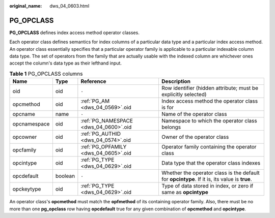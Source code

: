 :original_name: dws_04_0603.html

.. _dws_04_0603:

PG_OPCLASS
==========

**PG_OPCLASS** defines index access method operator classes.

Each operator class defines semantics for index columns of a particular data type and a particular index access method. An operator class essentially specifies that a particular operator family is applicable to a particular indexable column data type. The set of operators from the family that are actually usable with the indexed column are whichever ones accept the column's data type as their lefthand input.

.. table:: **Table 1** PG_OPCLASS columns

   +--------------+---------+---------------------------------------+-----------------------------------------------------------------------------------------------+
   | Name         | Type    | Reference                             | Description                                                                                   |
   +==============+=========+=======================================+===============================================================================================+
   | oid          | oid     | ``-``                                 | Row identifier (hidden attribute; must be explicitly selected)                                |
   +--------------+---------+---------------------------------------+-----------------------------------------------------------------------------------------------+
   | opcmethod    | oid     | :ref:`PG_AM <dws_04_0569>`.oid        | Index access method the operator class is for                                                 |
   +--------------+---------+---------------------------------------+-----------------------------------------------------------------------------------------------+
   | opcname      | name    | ``-``                                 | Name of the operator class                                                                    |
   +--------------+---------+---------------------------------------+-----------------------------------------------------------------------------------------------+
   | opcnamespace | oid     | :ref:`PG_NAMESPACE <dws_04_0600>`.oid | Namespace to which the operator class belongs                                                 |
   +--------------+---------+---------------------------------------+-----------------------------------------------------------------------------------------------+
   | opcowner     | oid     | :ref:`PG_AUTHID <dws_04_0574>`.oid    | Owner of the operator class                                                                   |
   +--------------+---------+---------------------------------------+-----------------------------------------------------------------------------------------------+
   | opcfamily    | oid     | :ref:`PG_OPFAMILY <dws_04_0605>`.oid  | Operator family containing the operator class                                                 |
   +--------------+---------+---------------------------------------+-----------------------------------------------------------------------------------------------+
   | opcintype    | oid     | :ref:`PG_TYPE <dws_04_0629>`.oid      | Data type that the operator class indexes                                                     |
   +--------------+---------+---------------------------------------+-----------------------------------------------------------------------------------------------+
   | opcdefault   | boolean | ``-``                                 | Whether the operator class is the default for **opcintype**. If it is, its value is **true**. |
   +--------------+---------+---------------------------------------+-----------------------------------------------------------------------------------------------+
   | opckeytype   | oid     | :ref:`PG_TYPE <dws_04_0629>`.oid      | Type of data stored in index, or zero if same as **opcintype**                                |
   +--------------+---------+---------------------------------------+-----------------------------------------------------------------------------------------------+

An operator class's **opcmethod** must match the **opfmethod** of its containing operator family. Also, there must be no more than one **pg_opclass** row having **opcdefault** true for any given combination of **opcmethod** and **opcintype**.
